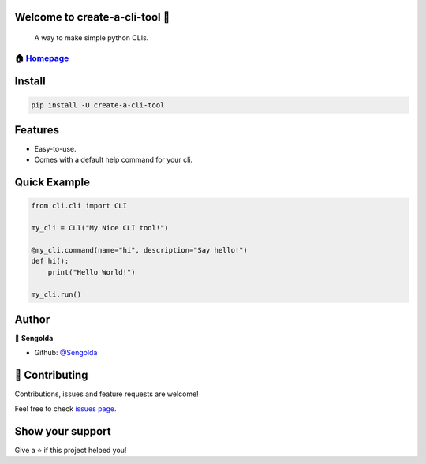 Welcome to create-a-cli-tool 👋
==============================

|Version| |License: MIT|

    A way to make simple python CLIs.

🏠 `Homepage <https://github.com/Sengolda/create-a-cli-tool>`__
~~~~~~~~~~~~~~~~~~~~~~~~~~~~~~~~~~~~~~~~~~~~~~~~~~~~~~~~~~~~~~

Install
======================

.. code:: sh

    pip install -U create-a-cli-tool

Features
======================

-  Easy-to-use.
-  Comes with a default help command for your cli.

Quick Example
======================

.. code:: py

    from cli.cli import CLI

    my_cli = CLI("My Nice CLI tool!")

    @my_cli.command(name="hi", description="Say hello!")
    def hi():
        print("Hello World!")

    my_cli.run()

Author
======================

👤 **Sengolda**

*  Github: `@Sengolda <https://github.com/Sengolda/create-a-cli-tool/issues>`_

🤝 Contributing
======================

Contributions, issues and feature requests are welcome!

Feel free to check `issues
page <https://github.com/Sengolda/create-a-cli-tool/issues>`__.

Show your support
======================


Give a ⭐️ if this project helped you!

.. |Version| image:: https://img.shields.io/badge/version-0.1.0-blue.svg?cacheSeconds=2592000
.. |License: MIT| image:: https://img.shields.io/badge/License-MIT-yellow.svg
   :target: #